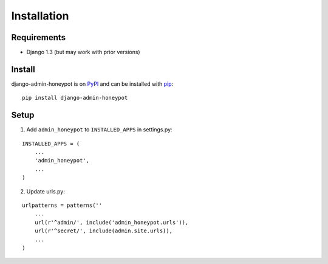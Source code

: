 Installation
============

Requirements
------------

* Django 1.3 (but may work with prior versions)

Install
-------

django-admin-honeypot is on `PyPI`_ and can be installed with `pip`_:

::

    pip install django-admin-honeypot

.. _PyPI: http://pypi.python.org/
.. _pip: http://www.pip-installer.org/

Setup
-----

1. Add ``admin_honeypot`` to ``INSTALLED_APPS`` in settings.py:

::

    INSTALLED_APPS = (
        ...
        'admin_honeypot',
        ...
    )

2. Update urls.py:

::

    urlpatterns = patterns(''
        ...
        url(r'^admin/', include('admin_honeypot.urls')),
        url(r'^secret/', include(admin.site.urls)),
        ...
    )
